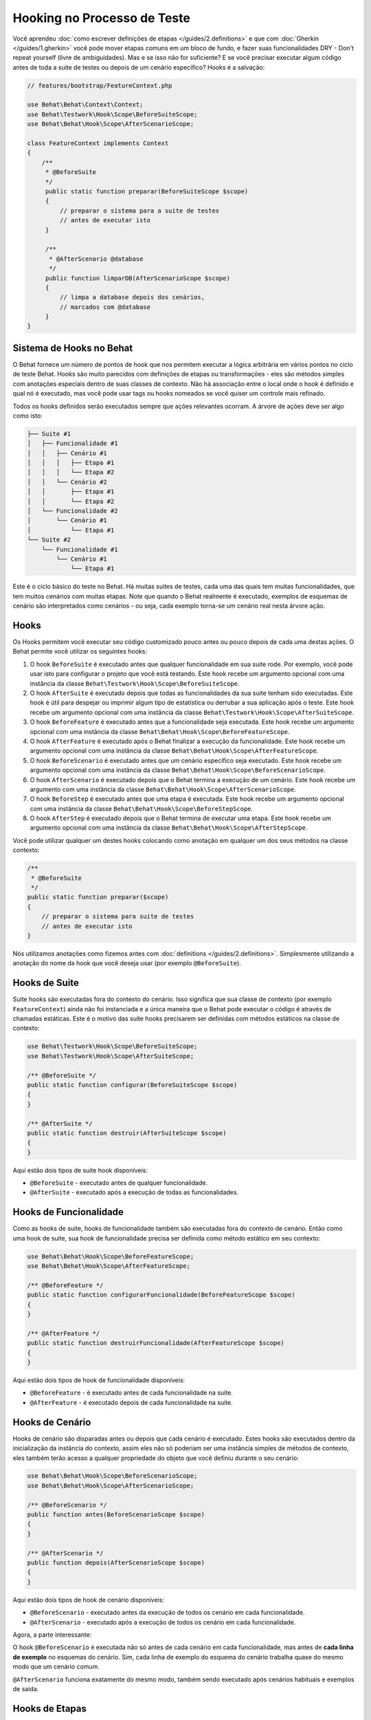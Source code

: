 Hooking no Processo de Teste
============================

Você aprendeu :doc:`como escrever definições de etapas </guides/2.definitions>`
e que com :doc:`Gherkin </guides/1.gherkin>` você pode mover etapas comuns 
em um bloco de fundo, e fazer suas funcionalidades DRY - Don't repeat 
yourself (livre de ambiguidades). Mas e se isso não for suficiente? E se 
você precisar executar algum código antes de toda a suite de testes ou 
depois de um cenário específico? Hooks é a salvação:

.. code-block:: php

    // features/bootstrap/FeatureContext.php

    use Behat\Behat\Context\Context;
    use Behat\Testwork\Hook\Scope\BeforeSuiteScope;
    use Behat\Behat\Hook\Scope\AfterScenarioScope;

    class FeatureContext implements Context
    {
        /**
         * @BeforeSuite
         */
         public static function preparar(BeforeSuiteScope $scope)
         {
             // preparar o sistema para a suite de testes
             // antes de executar isto
         }

         /**
          * @AfterScenario @database
          */
         public function limparDB(AfterScenarioScope $scope)
         {
             // limpa a database depois dos cenários,
             // marcados com @database
         }
    }

Sistema de Hooks no Behat
---------------------

O Behat fornece um número de pontos de hook que nos permitem executar 
a lógica arbitrária em vários pontos no ciclo de teste Behat. Hooks 
são muito parecidos com definições de etapas ou transformações - eles 
são métodos simples com anotações especiais dentro de suas classes de 
contexto. Não há associação entre o local onde o hook é definido e qual 
nó é executado, mas você pode usar tags ou hooks nomeados se você quiser 
um controle mais refinado.

Todos os hooks definidos serão executados sempre que ações relevantes ocorram. 
A árvore de ações deve ser algo como isto:

.. code-block:: text

    ├── Suite #1
    │   ├── Funcionalidade #1
    │   │   ├── Cenário #1
    │   │   │   ├── Etapa #1
    │   │   │   └── Etapa #2
    │   │   └── Cenário #2
    │   │       ├── Etapa #1
    │   │       └── Etapa #2
    │   └── Funcionalidade #2
    │       └── Cenário #1
    │           └── Etapa #1
    └── Suite #2
        └── Funcionalidade #1
            └── Cenário #1
                └── Etapa #1

Este é o ciclo básico do teste no Behat. Há muitas suites de testes, 
cada uma das quais tem muitas funcionalidades, que tem muitos cenários 
com muitas etapas. Note que quando o Behat realmente é executado, 
exemplos de esquemas de cenário são interpretados como cenários - ou 
seja, cada exemplo torna-se um cenário real nesta árvore ação.

Hooks
-----
Os Hooks permitem você executar seu código customizado pouco antes ou 
pouco depois de cada uma destas ações. O Behat permite você utilizar os 
seguintes hooks:

#. O hook ``BeforeSuite`` é executado antes que qualquer funcionalidade 
   em sua suite rode. Por exemplo, você pode usar isto para configurar o 
   projeto que você está testando. Este hook recebe um argumento opcional 
   com uma instância da classe ``Behat\Testwork\Hook\Scope\BeforeSuiteScope``.

#. O hook ``AfterSuite`` é executado depois que todas as funcionalidades da 
   sua suite tenham sido executadas. Este hook é útil para despejar ou 
   imprimir algum tipo de estatística ou derrubar a sua aplicação após o 
   teste. Este hook recebe um argumento opcional com uma instância da 
   classe ``Behat\Testwork\Hook\Scope\AfterSuiteScope``.

#. O hook ``BeforeFeature`` é executado antes que a funcionalidade seja 
   executada. Este hook recebe um argumento opcional com uma instância 
   da classe ``Behat\Behat\Hook\Scope\BeforeFeatureScope``.

#. O hook ``AfterFeature`` é executado após o Behat finalizar a execução 
   da funcionalidade. Este hook recebe um argumento opcional com uma 
   instância da classe ``Behat\Behat\Hook\Scope\AfterFeatureScope``.

#. O hook ``BeforeScenario`` é executado antes que um cenário específico 
   seja executado. Este hook recebe um argumento opcional com uma instância 
   da classe ``Behat\Behat\Hook\Scope\BeforeScenarioScope``.

#. O hook ``AfterScenario`` é executado depois que o Behat termina a execução 
   de um cenário. Este hook recebe um argumento com uma instância da classe
   ``Behat\Behat\Hook\Scope\AfterScenarioScope``.

#. O hook ``BeforeStep`` é executado antes que uma etapa é executada. Este 
   hook recebe um argumento opcional com uma instância da classe 
   ``Behat\Behat\Hook\Scope\BeforeStepScope``.

#. O hook ``AfterStep`` é executado depois que o Behat termina de executar 
   uma etapa. Este hook recebe um argumento opcional com uma instância da 
   classe ``Behat\Behat\Hook\Scope\AfterStepScope``.

Você pode utilizar qualquer um destes hooks colocando como anotação em 
qualquer um dos seus métodos na classe contexto:

.. code-block:: php

    /**
     * @BeforeSuite
     */
    public static function preparar($scope)
    {
        // preparar o sistema para suite de testes
        // antes de executar isto
    }

Nós utilizamos anotações como fizemos antes com :doc:`definitions </guides/2.definitions>`.
Simplesmente utilizando a anotação do nome da hook que você deseja usar (por exemplo 
``@BeforeSuite``).

Hooks de Suite
--------------

Suite hooks são executadas fora do contexto do cenário. Isso significa que sua 
classe de contexto (por exemplo ``FeatureContext``) ainda não foi instanciada 
e a única maneira que o Behat pode executar o código é através de chamadas 
estáticas. Este é o motivo das suite hooks precisarem ser definidas com 
métodos estáticos na classe de contexto:

.. code-block:: php

    use Behat\Testwork\Hook\Scope\BeforeSuiteScope;
    use Behat\Testwork\Hook\Scope\AfterSuiteScope;

    /** @BeforeSuite */
    public static function configurar(BeforeSuiteScope $scope)
    {
    }

    /** @AfterSuite */
    public static function destruir(AfterSuiteScope $scope)
    {
    }

Aqui estão dois tipos de suite hook disponíveis:

* ``@BeforeSuite`` - executado antes de qualquer funcionalidade.
* ``@AfterSuite`` - executado após a execução de todas as funcionalidades.

Hooks de Funcionalidade
-----------------------

Como as hooks de suite, hooks de funcionalidade também são executadas fora 
do contexto de cenário. Então como uma hook de suite, sua hook de 
funcionalidade precisa ser definida como método estático em seu contexto:

.. code-block:: php

    use Behat\Behat\Hook\Scope\BeforeFeatureScope;
    use Behat\Behat\Hook\Scope\AfterFeatureScope;

    /** @BeforeFeature */
    public static function configurarFuncionalidade(BeforeFeatureScope $scope)
    {
    }

    /** @AfterFeature */
    public static function destruirFuncionalidade(AfterFeatureScope $scope)
    {
    }


Aqui estão dois tipos de hook de funcionalidade disponíveis:

* ``@BeforeFeature`` - é executado antes de cada funcionalidade na suite.
* ``@AfterFeature`` - é executado depois de cada funcionalidade na suite.

Hooks de Cenário
----------------

Hooks de cenário são disparadas antes ou depois que cada cenário é executado. 
Estes hooks são executados dentro da inicialização da instância do contexto, 
assim eles não só poderiam ser uma instância simples de métodos de contexto, 
eles também terão acesso a qualquer propriedade do objeto que você definiu 
durante o seu cenário:

.. code-block:: php

    use Behat\Behat\Hook\Scope\BeforeScenarioScope;
    use Behat\Behat\Hook\Scope\AfterScenarioScope;

    /** @BeforeScenario */
    public function antes(BeforeScenarioScope $scope)
    {
    }

    /** @AfterScenario */
    public function depois(AfterScenarioScope $scope)
    {
    }

Aqui estão dois tipos de hook de cenário disponíveis:

* ``@BeforeScenario`` - executado antes da execução de todos os cenário em cada funcionalidade.
* ``@AfterScenario`` - executado após a execução de todos os cenário em cada funcionalidade.

Agora, a parte interessante:

O hook ``@BeforeScenario`` é executada não só antes de cada cenário em cada funcionalidade, 
mas antes de **cada linha de exemplo** no esquemas do cenário. Sim, cada linha de exemplo 
do esquema do cenário trabalha quase do mesmo modo que um cenário comum.

``@AfterScenario`` funciona exatamente do mesmo modo, também sendo executado após 
cenários habituais e exemplos de saída.

Hooks de Etapas
---------------

Hooks de etapas são disparadas antes ou depois que cada etapa é executada. Estes hooks 
são executados dentro da inicialização da instância do contexto, por isso eles são 
métodos de instância do mesmo modo que os hooks de cenário são:

.. code-block:: php

    use Behat\Behat\Hook\Scope\BeforeStepScope;
    use Behat\Behat\Hook\Scope\AfterStepScope;

    /** @BeforeStep */
    public function antesDaEtapa(BeforeStepScope $scope)
    {
    }

    /** @AfterStep */
    public function depoisDaEtapa(AfterStepScope $scope)
    {
    }

Aqui estão dois tipos disponíveis de hook de etapa:

* ``@BeforeStep`` - executado antes de cada etapa em cada cenário.
* ``@AfterStep`` - executado depois de cada etapa em cada cenário.

Hooks Tagueadas
---------------

Talvez as vezes você queira executar somente um certo hook para certos cenários, 
funcionalidades ou etapas. Isto pode ser obtido através da associação da hook
``@BeforeFeature``, ``@AfterFeature``, ``@BeforeScenario``, ``@AfterScenario``, 
``@BeforeStep`` ou ``@AfterStep`` com uma ou mais tags. Você pode também usar 
tags ``OR`` (``||``) e ``AND`` (``&&``):

.. code-block:: php

    /**
     * @BeforeScenario @database,@orm
     */
    public function limparBancoDeDados()
    {
        // limpar banco de dados antes
        // do cenario @database ou @orm
    }

Utilize a tag ``&&`` para executar somente uma hook quando tem a tag *all*:

.. code-block:: php

    /**
     * @BeforeScenario @database&&@acessorios
     */
    public function limparBancoDeDadosAcessorios()
    {
        // limpar banco de dados acessorios
        // antes dos cenários @database @acessorios
    }
